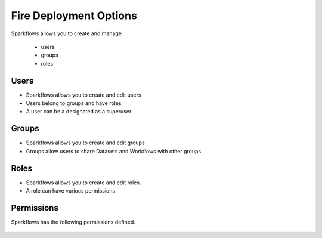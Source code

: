 Fire Deployment Options
-----------------------

Sparkflows allows you to create and manage

  * users
  * groups
  * roles

Users
=====

* Sparkflows allows you to create and edit users
* Users belong to groups and have roles
* A user can be a designated as a superuser
 
Groups
======

* Sparkflows allows you to create and edit groups
* Groups allow users to share Datasets and Workflows with other groups
 
Roles
=====

* Sparkflows allows you to create and edit roles.
* A role can have various permissions.

Permissions
===========

Sparkflows has the following permissions defined.

.. figure:: ../../_assets/user-guide/user-permissions.png
   :scale: 100%
   :alt: User Permissions
   :align: center
